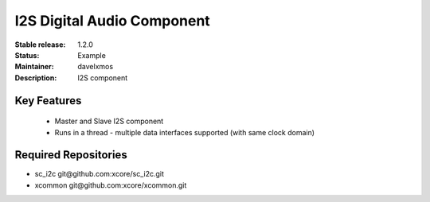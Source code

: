 I2S Digital Audio Component
...........................

:Stable release:  1.2.0

:Status:  Example

:Maintainer:  davelxmos

:Description:  I2S component


Key Features
============

 * Master and Slave I2S component
 * Runs in a thread - multiple data interfaces supported (with same
   clock domain)


Required Repositories
================

* sc_i2c  git\@github.com:xcore/sc_i2c.git
* xcommon git\@github.com:xcore/xcommon.git

